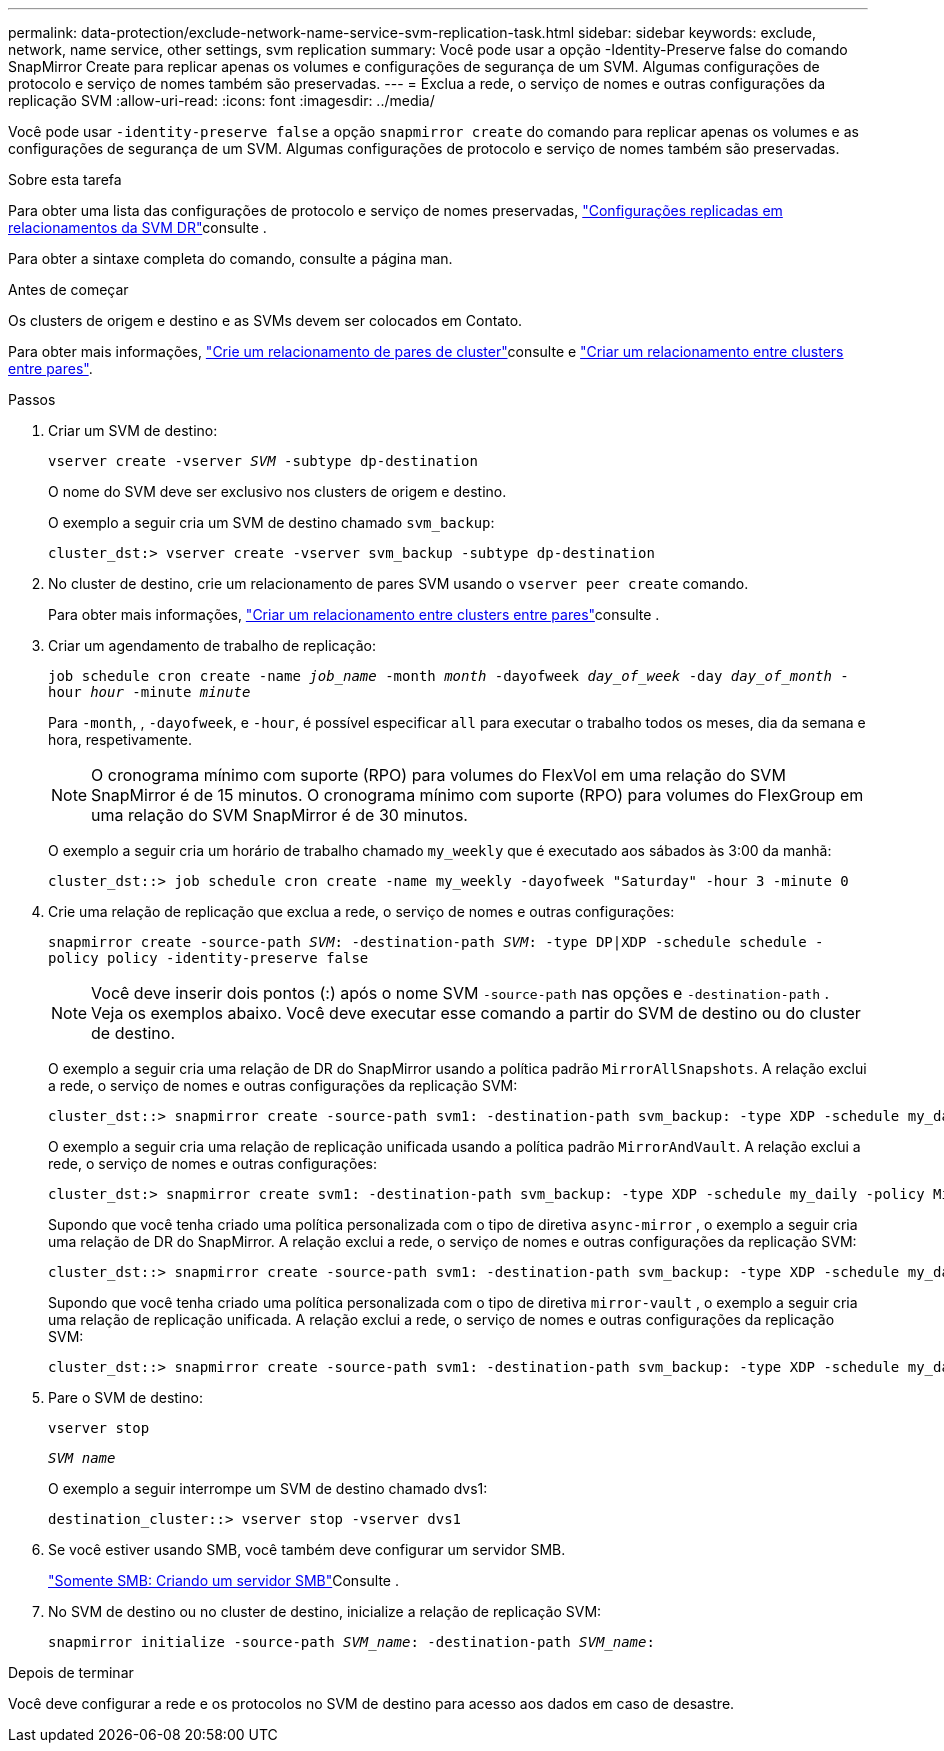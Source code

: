 ---
permalink: data-protection/exclude-network-name-service-svm-replication-task.html 
sidebar: sidebar 
keywords: exclude, network, name service, other settings, svm replication 
summary: Você pode usar a opção -Identity-Preserve false do comando SnapMirror Create para replicar apenas os volumes e configurações de segurança de um SVM. Algumas configurações de protocolo e serviço de nomes também são preservadas. 
---
= Exclua a rede, o serviço de nomes e outras configurações da replicação SVM
:allow-uri-read: 
:icons: font
:imagesdir: ../media/


[role="lead"]
Você pode usar `-identity-preserve false` a opção `snapmirror create` do comando para replicar apenas os volumes e as configurações de segurança de um SVM. Algumas configurações de protocolo e serviço de nomes também são preservadas.

.Sobre esta tarefa
Para obter uma lista das configurações de protocolo e serviço de nomes preservadas, link:snapmirror-svm-replication-concept.html#configurations-replicated-in-svm-disaster-recovery-relationships["Configurações replicadas em relacionamentos da SVM DR"]consulte .

Para obter a sintaxe completa do comando, consulte a página man.

.Antes de começar
Os clusters de origem e destino e as SVMs devem ser colocados em Contato.

Para obter mais informações, link:../peering/create-cluster-relationship-93-later-task.html["Crie um relacionamento de pares de cluster"]consulte e link:../peering/create-intercluster-svm-peer-relationship-93-later-task.html["Criar um relacionamento entre clusters entre pares"].

.Passos
. Criar um SVM de destino:
+
`vserver create -vserver _SVM_ -subtype dp-destination`

+
O nome do SVM deve ser exclusivo nos clusters de origem e destino.

+
O exemplo a seguir cria um SVM de destino chamado `svm_backup`:

+
[listing]
----
cluster_dst:> vserver create -vserver svm_backup -subtype dp-destination
----
. No cluster de destino, crie um relacionamento de pares SVM usando o `vserver peer create` comando.
+
Para obter mais informações, link:../peering/create-intercluster-svm-peer-relationship-93-later-task.html["Criar um relacionamento entre clusters entre pares"]consulte .

. Criar um agendamento de trabalho de replicação:
+
`job schedule cron create -name _job_name_ -month _month_ -dayofweek _day_of_week_ -day _day_of_month_ -hour _hour_ -minute _minute_`

+
Para `-month`, , `-dayofweek`, e `-hour`, é possível especificar `all` para executar o trabalho todos os meses, dia da semana e hora, respetivamente.

+
[NOTE]
====
O cronograma mínimo com suporte (RPO) para volumes do FlexVol em uma relação do SVM SnapMirror é de 15 minutos. O cronograma mínimo com suporte (RPO) para volumes do FlexGroup em uma relação do SVM SnapMirror é de 30 minutos.

====
+
O exemplo a seguir cria um horário de trabalho chamado `my_weekly` que é executado aos sábados às 3:00 da manhã:

+
[listing]
----
cluster_dst::> job schedule cron create -name my_weekly -dayofweek "Saturday" -hour 3 -minute 0
----
. Crie uma relação de replicação que exclua a rede, o serviço de nomes e outras configurações:
+
`snapmirror create -source-path _SVM_: -destination-path _SVM_: -type DP|XDP -schedule schedule -policy policy -identity-preserve false`

+
[NOTE]
====
Você deve inserir dois pontos (:) após o nome SVM `-source-path` nas opções e `-destination-path` . Veja os exemplos abaixo. Você deve executar esse comando a partir do SVM de destino ou do cluster de destino.

====
+
O exemplo a seguir cria uma relação de DR do SnapMirror usando a política padrão `MirrorAllSnapshots`. A relação exclui a rede, o serviço de nomes e outras configurações da replicação SVM:

+
[listing]
----
cluster_dst::> snapmirror create -source-path svm1: -destination-path svm_backup: -type XDP -schedule my_daily -policy MirrorAllSnapshots -identity-preserve false
----
+
O exemplo a seguir cria uma relação de replicação unificada usando a política padrão `MirrorAndVault`. A relação exclui a rede, o serviço de nomes e outras configurações:

+
[listing]
----
cluster_dst:> snapmirror create svm1: -destination-path svm_backup: -type XDP -schedule my_daily -policy MirrorAndVault -identity-preserve false
----
+
Supondo que você tenha criado uma política personalizada com o tipo de diretiva `async-mirror` , o exemplo a seguir cria uma relação de DR do SnapMirror. A relação exclui a rede, o serviço de nomes e outras configurações da replicação SVM:

+
[listing]
----
cluster_dst::> snapmirror create -source-path svm1: -destination-path svm_backup: -type XDP -schedule my_daily -policy my_mirrored -identity-preserve false
----
+
Supondo que você tenha criado uma política personalizada com o tipo de diretiva `mirror-vault` , o exemplo a seguir cria uma relação de replicação unificada. A relação exclui a rede, o serviço de nomes e outras configurações da replicação SVM:

+
[listing]
----
cluster_dst::> snapmirror create -source-path svm1: -destination-path svm_backup: -type XDP -schedule my_daily -policy my_unified -identity-preserve false
----
. Pare o SVM de destino:
+
`vserver stop`

+
`_SVM name_`

+
O exemplo a seguir interrompe um SVM de destino chamado dvs1:

+
[listing]
----
destination_cluster::> vserver stop -vserver dvs1
----
. Se você estiver usando SMB, você também deve configurar um servidor SMB.
+
link:create-smb-server-task.html["Somente SMB: Criando um servidor SMB"]Consulte .

. No SVM de destino ou no cluster de destino, inicialize a relação de replicação SVM:
+
`snapmirror initialize -source-path _SVM_name_: -destination-path _SVM_name_:`



.Depois de terminar
Você deve configurar a rede e os protocolos no SVM de destino para acesso aos dados em caso de desastre.

